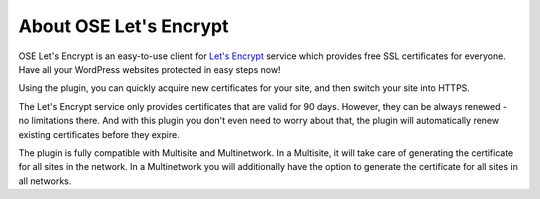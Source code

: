 About OSE Let's Encrypt
*******************************

OSE Let's Encrypt is an easy-to-use client for `Let's Encrypt <https://letsencrypt.org/>`_ service which provides free SSL certificates for everyone. Have all your WordPress websites protected in easy steps now!

Using the plugin, you can quickly acquire new certificates for your site, and then switch your site into HTTPS.

The Let's Encrypt service only provides certificates that are valid for 90 days. However, they can be always renewed - no limitations there. And with this plugin you don't even need to worry about that, the plugin will automatically renew existing certificates before they expire.

The plugin is fully compatible with Multisite and Multinetwork. In a Multisite, it will take care of generating the certificate for all sites in the network. In a Multinetwork you will additionally have the option to generate the certificate for all sites in all networks.